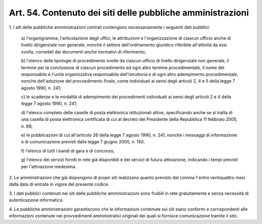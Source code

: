 
.. _art54:

Art. 54. Contenuto dei siti delle pubbliche amministrazioni
^^^^^^^^^^^^^^^^^^^^^^^^^^^^^^^^^^^^^^^^^^^^^^^^^^^^^^^^^^^



1\. I siti delle pubbliche amministrazioni centrali contengono
necessariamente i seguenti dati pubblici:

   a\) l'organigramma, l'articolazione degli uffici, le attribuzioni
   e l'organizzazione di ciascun ufficio anche di livello dirigenziale
   non generale, nonché il settore dell'ordinamento giuridico
   riferibile all'attività da essi svolta, corredati dai documenti
   anche normativi di riferimento;

   b\) l'elenco delle tipologie di procedimento svolte da ciascun
   ufficio di livello dirigenziale non generale, il termine per la
   conclusione di ciascun procedimento ed ogni altro termine
   procedimentale, il nome del responsabile e l'unità organizzativa
   responsabile dell'istruttoria e di ogni altro adempimento
   procedimentale, nonché dell'adozione del provvedimento finale, come
   individuati ai sensi degli articoli 2, 4 e 5 della legge 7 agosto
   1990, n. 241;

   c\) le scadenze e le modalità di adempimento dei procedimenti
   individuati ai sensi degli articoli 2 e 4 della legge 7 agosto 1990,
   n. 241;

   d\) l'elenco completo delle caselle di posta elettronica
   istituzionali attive, specificando anche se si tratta di una casella
   di posta elettronica certificata di cui al decreto del Presidente
   della Repubblica 11 febbraio 2005, n. 68;

   e\) le pubblicazioni di cui all'articolo 26 della legge 7 agosto
   1990, n. 241, nonché i messaggi di informazione e di comunicazione
   previsti dalla legge 7 giugno 2000, n. 150;

   f\) l'elenco di tutti i bandi di gara e di concorso;

   g\) l'elenco dei servizi forniti in rete già disponibili e dei
   servizi di futura attivazione, indicando i tempi previsti per
   l'attivazione medesima.

2\. Le amministrazioni che già dispongono di propri siti realizzano
quanto previsto dal comma 1 entro ventiquattro mesi dalla data di
entrata in vigore del presente codice.

3\. I dati pubblici contenuti nei siti delle pubbliche
amministrazioni sono fruibili in rete gratuitamente e senza
necessità di autenticazione informatica.

4\. Le pubbliche amministrazioni garantiscono che le informazioni
contenute sui siti siano conformi e corrispondenti alle informazioni
contenute nei provvedimenti amministrativi originali dei quali si
fornisce comunicazione tramite il sito.

